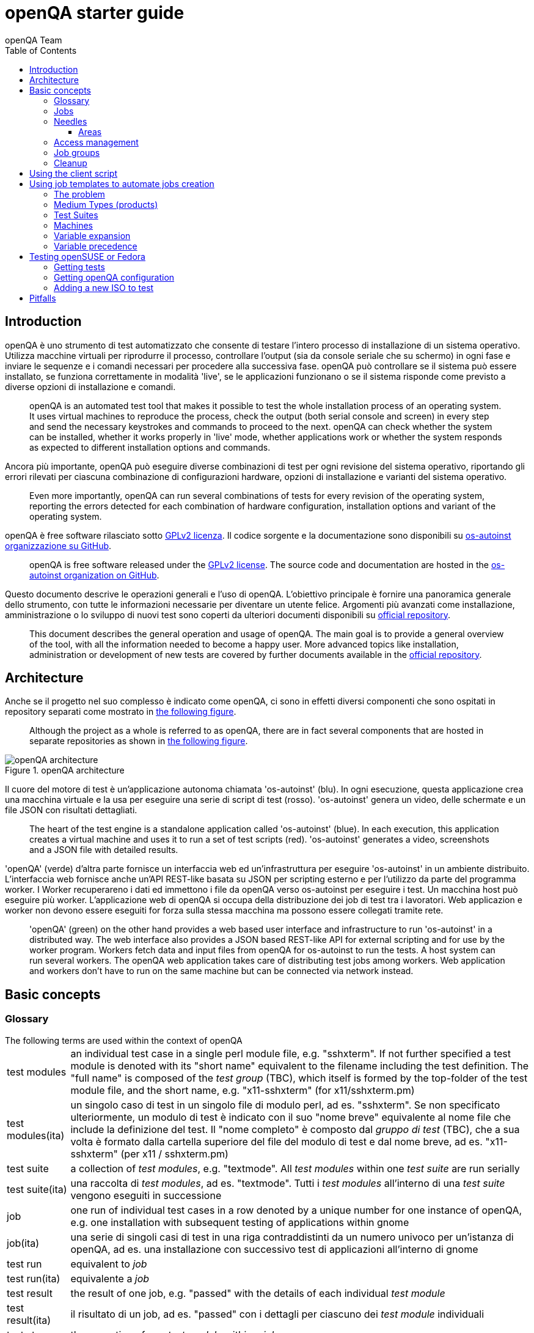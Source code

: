 [[gettingstarted]]
= openQA starter guide
:toc: left
:toclevels: 6
:author: openQA Team

== Introduction

openQA è uno strumento di test automatizzato che consente di testare l'intero processo di installazione di un sistema operativo. Utilizza macchine virtuali per riprodurre il processo, controllare l'output (sia da console seriale che su schermo) in ogni fase e inviare le sequenze e i comandi necessari per procedere alla successiva fase. openQA può controllare se il sistema può essere installato, se funziona correttamente in modalità 'live', se le applicazioni funzionano o se il sistema risponde come previsto a diverse opzioni di installazione e comandi.
____
openQA is an automated test tool that makes it possible to test the whole
installation process of an operating system. It uses virtual machines to
reproduce the process, check the output (both serial console and
screen) in every step and send the necessary keystrokes and commands to
proceed to the next. openQA can check whether the system can be installed,
whether it works properly in 'live' mode, whether applications work
or whether the system responds as expected to different installation options and
commands.
____


Ancora più importante, openQA può eseguire diverse combinazioni di test per ogni
revisione del sistema operativo, riportando gli errori rilevati per ciascuna
combinazione di configurazioni hardware, opzioni di installazione e varianti del
sistema operativo.
____
Even more importantly, openQA can run several combinations of tests for every
revision of the operating system, reporting the errors detected for each
combination of hardware configuration, installation options and variant of the
operating system.
____

openQA è free software rilasciato sotto
http://www.gnu.org/licenses/gpl-2.0.html[GPLv2 licenza]. Il codice sorgente e
la documentazione sono disponibili su https://github.com/os-autoinst[os-autoinst
organizzazione su GitHub].
____
openQA is free software released under the
http://www.gnu.org/licenses/gpl-2.0.html[GPLv2 license]. The source code and
documentation are hosted in the https://github.com/os-autoinst[os-autoinst
organization on GitHub].
____

Questo documento descrive le operazioni generali e l'uso di openQA. L'obiettivo principale
è fornire una panoramica generale dello strumento, con tutte le informazioni necessarie
per diventare un utente felice. Argomenti più avanzati come installazione, amministrazione o
lo sviluppo di nuovi test sono coperti da ulteriori documenti disponibili su
https://github.com/os-autoinst/openQA[official repository].
____
This document describes the general operation and usage of openQA. The main goal
is to provide a general overview of the tool, with all the information needed to
become a happy user. More advanced topics like installation, administration or
development of new tests are covered by further documents available in the
https://github.com/os-autoinst/openQA[official repository].
____


== Architecture
[id="architecture"]

Anche se il progetto nel suo complesso è indicato come openQA, ci sono in effetti
diversi componenti che sono ospitati in repository separati come mostrato in
<<arch_img,the following figure>>.
____
Although the project as a whole is referred to as openQA, there are in fact
several components that are hosted in separate repositories as shown in
<<arch_img,the following figure>>.
____

[[arch_img]]
.openQA architecture
image::images/openqa_architecture.png[openQA architecture]

Il cuore del motore di test è un'applicazione autonoma chiamata
'os-autoinst' (blu). In ogni esecuzione, questa applicazione crea una
macchina virtuale e la usa per eseguire una serie di script di test (rosso).
'os-autoinst' genera un video, delle schermate e un file JSON con
risultati dettagliati.
____
The heart of the test engine is a standalone application called
'os-autoinst' (blue). In each execution, this application creates a
virtual machine and uses it to run a set of test scripts (red).
'os-autoinst' generates a video, screenshots and a JSON file with
detailed results.
____


'openQA' (verde) d'altra parte fornisce un interfaccia web ed un'infrastruttura
per eseguire 'os-autoinst' in un ambiente distribuito. 
L'interfaccia web fornisce anche un'API REST-like basata su JSON
per scripting esterno e per l'utilizzo da parte del programma worker. I Worker
recuperareno i dati ed immettono i file da openQA verso os-autoinst per eseguire i test. 
Un macchina host può eseguire più worker. L'applicazione web di openQA 
si occupa della distribuzione dei job di test tra i lavoratori. Web
applicazion e worker non devono essere eseguiti for forza sulla stessa macchina ma
possono essere collegati tramite rete.
____
'openQA' (green) on the other hand provides a web based user
interface and infrastructure to run 'os-autoinst' in a distributed
way. The web interface also provides a JSON based REST-like API for
external scripting and for use by the worker program. Workers
fetch data and input files from openQA for os-autoinst to run the
tests. A host system can run several workers. The openQA web
application takes care of distributing test jobs among workers. Web
application and workers don't have to run on the same machine but
can be connected via network instead.
____

== Basic concepts
[id="concepts"]


=== Glossary

[horizontal]
.The following terms are used within the context of openQA

test modules:: an individual test case in a single perl module file, e.g.
"sshxterm". If not further specified a test module is denoted with its "short
name" equivalent to the filename including the test definition. The "full name"
is composed of the _test group_ (TBC), which itself is formed by the top-folder
of the test module file, and the short name, e.g. "x11-sshxterm" (for
x11/sshxterm.pm)

test modules(ita):: un singolo caso di test in un singolo file di modulo perl, ad es. "sshxterm". Se non specificato ulteriormente, un modulo di test è indicato con il suo "nome breve" equivalente al nome file che include la definizione del test. Il "nome completo" è composto dal _gruppo di test_ (TBC), che a sua volta è formato dalla cartella superiore del file del modulo di test e dal nome breve, ad es. "x11-sshxterm" (per x11 / sshxterm.pm)

test suite:: a collection of _test modules_, e.g. "textmode". All _test
modules_ within one _test suite_ are run serially

test suite(ita):: una raccolta di _test modules_, ad es. "textmode". Tutti i _test
modules_ all'interno di una _test suite_ vengono eseguiti in successione

job:: one run of individual test cases in a row denoted by a unique number for
one instance of openQA, e.g. one installation with subsequent testing of
applications within gnome

job(ita):: una serie di singoli casi di test in una riga contraddistinti da un numero univoco per
un'istanza di openQA, ad es. una installazione con successivo test di
applicazioni all'interno di gnome

test run:: equivalent to _job_

test run(ita):: equivalente a _job_

test result:: the result of one job, e.g. "passed" with the details of each
individual _test module_

test result(ita):: il risultato di un job, ad es. "passed" con i dettagli  per ciascuno
dei _test module_ individuali

test step:: the execution of one _test module_ within a _job_

test step(ita):: l'esecuzione di un _test_modele_ all'interno di un _job_

distri:: a test distribution but also sometimes referring to a _product_
(CAUTION: ambiguous, historically a "GNU/Linux distribution"), composed of
multiple _test modules_ in a folder structure that compose _test suites_, e.g.
"opensuse" (test distribution, short for "os-autoinst-distri-opensuse")

distri(ita):: una distribuzione di test ma anche a volte riferita a un _product_
(ATTENZIONE: ambiguo, storicamente una "distribuzione GNU / Linux"), composto da
più moduli _test_ in una struttura di cartelle che compongono _test suite_, ad es.
"opensuse" (distribuzione test, abbreviazione di "os-autoinst-distri-opensuse")

product:: the main "system under test" (SUT), e.g. "openSUSE"

product(ita):: il principale "sistema sotto test" (SUT), ad es. "openSUSE"

job group:: equivalent to _product_, used in context of the webUI

job group(ita):: equivalente a _product_, usato nel contesto di webUI

version:: one version of a _product_, don't confuse with _builds_, e.g.
"Tumbleweed"

version(ita):: una versione di un _product_, da non confondere con _builds_, ad es.
"Tumbleweed"

flavor:: a specific variant of a _product_ to distinguish differing variants,
e.g. "DVD"

flavor(ita):: una specifica variante di un _product_ per distinguere differenti varianti,
ad es. "DVD"

arch:: an architecture variant of a _product_, e.g. "x86_64"

arch(ita):: una variante di architettura di un _product_, ad es. "x86_64"

machine:: additional variant of machine, e.g. used for "64bit", "uefi", etc.

machine(ita):: variante aggiuntiva di una macchina, ad es. usata per "64bit", "uefi", etc.

scenario:: A composition of
+<distri>-<version>-<flavor>-<arch>-<test_suite>@<machine>+, e.g.
"openSUSE-Tumbleweed-DVD-x86_64-gnome@64bit", nicknamed _koala_

scenario:: Una composizione di
+<distri>-<version>-<flavor>-<arch>-<test_suite>@<machine>+, ad es.
"openSUSE-Tumbleweed-DVD-x86_64-gnome@64bit", detta _koala_

build:: Different versions of a product as tested, can be considered a
"sub-version" of _version_, e.g. "Build1234"; *CAUTION:* ambiguity: either with
the prefix "Build" included or not

build(ita):: Differenti versioni di un _product_ una volta testato, può essere considerato una
"sotto-versione" di _version_, ad es. "Build1234"; *CAUTION:* ambiguità: con
il prefisso "Build" incluso o no

=== Jobs

Una delle caratteristiche più importanti di openQA è che può essere utilizzato per testare
diverse combinazioni di azioni e configurazioni. Per ognuno di queste
combinazioni, il sistema crea una macchina virtuale, esegue alcuni passaggi e
restituisce un risultato complessivo. Ognuna di queste esecuzioni è chiamata "job".
Ogni job è etichettato con un identificatore numerico e ha diverse
'impostazioni' associate che guideranno il suo comportamento.
___
One of the most important features of openQA is that it can be used to test
several combinations of actions and configurations. For every one of those
combinations, the system creates a virtual machine, performs certain steps and
returns an overall result. Every one of those executions is called a 'job'.
Every job is labeled with a numeric identifier and has several associated
'settings' that will drive its behavior.
___

A job goes through several states:

* *scheduled* Initial state for recently created jobs. Queued for future
  execution.
* *running* In progress.
* *cancelled* The job was explicitly cancelled by the user or was replaced by a
  clone (see below).
* *done* Execution finished.

Jobs in state 'done' have typically gone through a whole sequence of steps
(called 'testmodules') each one with its own result. But in addition to those
partial results, a finished job also provides an overall result from the
following list.

* *none* For jobs that have not reached the 'done' state.
* *passed* No critical check failed during the process. It doesn't necessarily
  mean that all testmodules were successful or that no single assertion failed.
* *failed* At least one assertion considered to be critical was not satisfied at some
  point.
* *softfailed* At least one non-critical assertion was not satisfied at some
  point (eg. a softfailure has been recorded explicitly via +record_soft_failure+)
  or workaround needles are in place.
* *incomplete* The job is no longer running but no result was provided. Either
  it was cancelled while running or it crashed.

Sometimes, the reason of a failure is not an error in the tested operating system
itself, but an outdated test or a problem in the execution of the job for some
external reason. In those situations, it makes sense to re-run a given job from
the beginning once the problem is fixed or the tests have been updated.
This is done by means of 'cloning'. Every job can be superseded by a clone which
is scheduled to run with exactly the same settings as the original job. If the
original job is still not in 'done' state, it's cancelled immediately.
From that point in time, the clone becomes the current version and the original
job is considered outdated (and can be filtered in the listing) but its
information and results (if any) are kept for future reference.

=== Needles

One of the main mechanisms for openQA to know the state of the virtual machine
is checking the presence of some elements in the machine's 'screen'.
This is performed using fuzzy image matching between the screen and the so
called 'needles'. A needle specifies both the elements to search for and a
list of tags used to decide which needles should be used at any moment.

A needle consists of a full screenshot in PNG format and a json file with
the same name (e.g. foo.png and foo.json) containing the associated data, like
which areas inside the full screenshot are relevant or the mentioned list of
tags.

[source,json]
-------------------------------------------------------------------
{
   "area" : [
      {
         "xpos" : INTEGER,
         "ypos" : INTEGER,
         "width" : INTEGER,
         "height" : INTEGER,
         "type" : ( "match" | "ocr" | "exclude" ),
         "match" : INTEGER, // 0-100. similarity percentage
      },
      ...
   ],
   "tags" : [
      STRING, ...
   ]
}
-------------------------------------------------------------------

==== Areas ====
There are three kinds of areas:

* *Regular areas* define relevant parts of the screenshot. Those must match
  with at least the specified similarity percentage. Regular areas are
  displayed as green boxes in the needle editor and as green or red frames
  in the needle view (green for matching areas, red for non-matching ones).
* *OCR areas* also define relevant parts of the screenshot. However, an OCR
  algorithm is used for matching. In the needle editor OCR areas are
  displayed as orange boxes. To turn a regular area into an OCR area within
  the needle editor, double click the concerning area twice. Note that such
  needles are only rarely used.
* *Exclude areas* can be used to ignore parts of the reference picture.
  In the needle editor exclude areas are displayed as red boxes. To turn a
  regular area into an exclude area within the needle editor, double click
  the concerning area.
  In the needle view exclude areas are displayed as gray boxes.


=== Access management

Some actions in openQA require special privileges. openQA provides
authentication through http://en.wikipedia.org/wiki/OpenID[openID]. By default,
openQA is configured to use the openSUSE openID provider, but it can very
easily be configured to use any other valid provider. Every time a new user logs
into an instance, a new user profile is created. That profile only
contains the openID identity and two flags used for access control:

* *operator* Means that the user is able to manage jobs, performing actions like
  creating new jobs, cancelling them, etc.
* *admin* Means that the user is able to manage users (granting or revoking
  operator and admin rights) as well as job templates and other related
  information (see the <<job_templates,the corresponding section>>).

Many of the operations in an openQA instance are not performed through the web
interface but using the REST-like API. The most obvious examples are the
workers and the scripts that fetch new versions of the operating system and
schedule the corresponding tests. Those clients must be authorized by an
operator using an
http://en.wikipedia.org/wiki/Application_programming_interface_key[API key] with
an associated shared secret.

For that purpose, users with the operator flag have access in the web interface
to a page that allows them to manage as many API keys as they may need. For every
key, a secret is automatically generated. The user can then configure the
workers or any other client application to use whatever pair of API key and
secret owned by him. Any client to the REST-like API using one of those API keys
will be considered to be acting on behalf of the associated user. So the API key
not only has to be correct and valid (not expired), it also has to belong to a
user with operator rights.

For more insights about authentication, authorization and the technical details
of the openQA security model, refer to the
http://lizards.opensuse.org/2014/02/28/about-openqa-and-authentication/[detailed
blog post] about the subject by the openQA development team.


=== Job groups
A job can belong to a job group. Those job groups are displayed on the index page
and in the +Job Groups+ menu on the navigation bar. From there the job group overview
pages can be accessed. Besides the test results the job group overview pages provide
a description about the job group and allow commenting.

Job groups have properties. These properties are mostly cleanup related. The
configuration can be done in the operators menu for job groups.

It is also possible to put job groups into categories. The nested groups will then
inherit properties from the category. The categories are meant to combine job groups
with common builds so test results for the same build can be shown together on
the index page.


=== Cleanup
IMPORTANT: openQA automatically deletes data that it considers "old" based on
different settings. For example job data is deleted from old jobs by the +gru+ task.

The following cleanup settings can be done on job-group-level:

[horizontal]
size limit:: Limits size of assets
keep logs for:: Specifies how long logs of a non-important job are retained after
  it finished
keep important logs for:: How long logs of an important job are retained after it
  finished
keep results for:: specifies How long results of a non-important job are retained
  after it finished
keep important results for:: How long results of an important job are retained after
  it finished

The defaults for those values are defined in
https://github.com/os-autoinst/openQA/blob/master/lib/OpenQA/Schema/JobGroupDefaults.pm[lib/OpenQA/Schema/JobGroupDefaults.pm].

*NOTE* Deletion of job results includes deletion of logs and will cause the job to
be completely removed from the database.

*NOTE* Jobs which do not belong to a job group are currently not affected by
the mentioned cleanup properties.


== Using the client script
:openqa-personal-configuration: ~/.config/openqa/client.conf

Just as the worker uses an API key+secret every user of the +client script+
must do the same. The same API key+secret as previously created can be used or
a new one created over the webUI.

The personal configuration should be stored in a file
`{openqa-personal-configuration}` in the same format as previously described for
the +client.conf+, i.e. sections for each machine, e.g. `localhost`.

== Using job templates to automate jobs creation
[id="job_templates"]

=== The problem

When testing an operating system, especially when doing continuous testing,
there is always a certain combination of jobs, each one with its own
settings, that needs to be run for every revision. Those combinations can be
different for different 'flavors' of the same revision, like running a different
set of jobs for each architecture or for the Full and the Lite versions. This
combinational problem can go one step further if openQA is being used for
different kinds of tests, like running some simple pre-integration tests
for some snapshots combined with more comprehensive post-integration tests for
release candidates.

This section describes how an instance of openQA can be configured using the
options in the admin area to automatically create all the required jobs for each
revision of your operating system that needs to be tested. If you are starting
from scratch, you should probably go through the following order:

. Define machines in 'Machines' menu
. Define medium types (products) you have in 'Medium Types' menu
. Specify various collections of tests you want to run in the 'Test suites'
  menu
. Go to the template matrix in 'Job templates' menu and decide what
  combinations do make sense and need to be tested

Machines, mediums and test suites can all set various configuration variables.
Job templates define how the test suites, mediums and machines should be
combined in various ways to produce individual 'jobs'. All the variables
from the test suite, medium and machine for the 'job' are combined and made
available to the actual test code run by the 'job', along with variables
specified as part of the job creation request. Certain variables also influence
openQA's and/or os-autoinst's own behavior in terms of how it configures the
environment for the job. Variables that influence os-autoinst's behavior
are documented in the file +doc/backend_vars.asciidoc+ in the os-autoinst
repository.

In openQA we can parametrize a test to describe for what product it will
run and for what kind of machines it will be executed. For example, a
test like KDE can be run for any product that has KDE installed, and
can be tested in x86-64 and i586 machines. If we write this as a
triples, we can create a list like this to characterize KDE tests:

  (Product,             Test Suite, Machine)
  (openSUSE-DVD-x86_64, KDE,        64bit)
  (openSUSE-DVD-x86_64, KDE,        Laptop-64bit)
  (openSUSE-DVD-x86_64, KDE,        USBBoot-64bit)
  (openSUSE-DVD-i586,   KDE,        32bit)
  (openSUSE-DVD-i586,   KDE,        Laptop-32bit)
  (openSUSE-DVD-i586,   KDE,        USBBoot-32bit)
  (openSUSE-DVD-i586,   KDE,        64bit)
  (openSUSE-DVD-i586,   KDE,        Laptop-64bit)
  (openSUSE-DVD-i586,   KDE,        USBBoot-64bit)

For every triplet, we need to configure a different instance of
os-autoinst with a different set of parameters.

=== Medium Types (products)

A medium type (product) in openQA is a simple description without any concrete
meaning. It basically consists of a name and a set of variables that
define or characterize this product in os-autoinst.

Some example variables used by openSUSE are:

* +ISO_MAXSIZE+ contains the maximum size of the product. There is a
  test that checks that the current size of the product is less or
  equal than this variable.
* +DVD+ if it is set to 1, this indicates that the medium is a DVD.
* +LIVECD+ if it is set to 1, this indicates that the medium is a live
  image (can be a CD or USB)
* +GNOME+ this variable, if it is set to 1, indicates that it is a GNOME
  only distribution.
* +PROMO+ marks the promotional product.
* +RESCUECD+ is set to 1 for rescue CD images.

=== Test Suites

This is the form where we define the different tests that we created for
openQA. A test consists of a name, a priority and a set of variables that are
used inside this particular test. The priority is used in the scheduler to
choose the next job. If multiple jobs are scheduled and their requirements for
running them are fulfilled the ones with a lower value for the priority are
triggered. The id is the second sorting key: Of two jobs with equal
requirements and same priority the one with lower id is triggered first.

Some sample variables used by openSUSE are:

* +BTRFS+ if set, the file system will be BtrFS.
* +DESKTOP+ possible values are 'kde' 'gnome' 'lxde' 'xfce' or
  'textmode'. Used to indicate the desktop selected by the user during
  the test.
* +DOCRUN+ used for documentation tests.
* +DUALBOOT+ dual boot testing, needs HDD_1 and HDDVERSION.
* +ENCRYPT+ encrypt the home directory via YaST.
* +HDDVERSION+ used together with HDD_1 to set the operating system
  previously installed on the hard disk.
* +INSTALLONLY+ only basic installation.
* +INSTLANG+ installation language. Actually used only in documentation
  tests.
* +LIVETEST+ the test is on a live medium, do not install the distribution.
* +LVM+ select LVM volume manager.
* +NICEVIDEO+ used for rendering a result video for use in show rooms,
  skipping ugly and boring tests.
* +NOAUTOLOGIN+ unmark autologin in YaST
* +NUMDISKS+ total number of disks in QEMU.
* +REBOOTAFTERINSTALL+ if set to 1, will reboot after the installation.
* +SCREENSHOTINTERVAL+ used with NICEVIDEO to improve the video quality.
* +SPLITUSR+ a YaST configuration option.
* +TOGGLEHOME+ a YaST configuration option.
* +UPGRADE+ upgrade testing, need HDD_1 and HDDVERSION.
* +VIDEOMODE+ if the value is 'text', the installation will be done in
  text mode.

Some of the variables usually set in test suites that influence openQA
and/or os-autoinst's own behavior are:

* +HDDMODEL+ variable to set the HDD hardware model
* +HDDSIZEGB+ hard disk size in GB. Used together with BtrFS variable
* +HDD_1+ path for the pre-created hard disk
* +RAIDLEVEL+ RAID configuration variable
* +QEMUVGA+ parameter to declare the video hardware configuration in QEMU

=== Machines

You need to have at least one machine set up to be able to run any
tests. Those machines represent virtual machine types that you want to
test. To make tests actually happen, you have to have an 'openQA
worker' connected that can fulfill those specifications.

* *Name.* User defined string - only needed for operator to identify the machine
configuration.

* *Backend.* What backend should be used for this machine. Recommended value is
+qemu+ as it is the most tested one, but other options (such as +kvm2usb+ or +vbox+)
are also possible.

* *Variables* Most machine variables influence os-autoinst's behavior in terms
of how the test machine is set up. A few important examples:
** +QEMUCPU+ can be 'qemu32' or 'qemu64' and specifies the architecture of the
   virtual CPU.
** +QEMUCPUS+ is an integer that specifies the number of cores you wish for.
** +LAPTOP+ if set to 1, QEMU will create a laptop profile.
** +USBBOOT+ when set to 1, the image will be loaded through an
   emulated USB stick.

=== Variable expansion

Any variable defined in Test Suite, Machine or Product table can refer to another
variable using this syntax: +%NAME%+. When the test job is created, the string
will be substituted with the value of the specified variable at that time.

For example this variable defined for Test Suite:

[source,sh]
--------------------------------------------------------------------------------
PUBLISH_HDD_1 = %DISTRI%-%VERSION%-%ARCH%-%DESKTOP%.qcow2
--------------------------------------------------------------------------------

may be expanded to this job variable:

[source,sh]
--------------------------------------------------------------------------------
PUBLISH_HDD_1 = opensuse-13.1-i586-kde.qcow2
--------------------------------------------------------------------------------

=== Variable precedence

It's possible to define the same variable in multiple places that would all be
used for a single job - for instance, you may have a variable defined in both
a test suite and a product that appear in the same job template. The precedence
order for variables is as follows (from lowest to highest):

* Product
* Machine
* Test suite
* API POST query parameters

That is, variable values set as part of the API request that triggers the jobs will
'win' over values set at any of the other locations.

If you need to override this precedence - for example, you want the value set in
one particular test suite to take precedence over a setting of the same value from
the API request - you can add a leading + to the variable name. For instance, if
you set ++VARIABLE = foo+ in a test suite, and passed +VARIABLE=bar+ in the API
request, the test suite setting would 'win' and the value would be foo.

If the same variable is set with a + prefix in multiple places, the same precedence
order described above will apply to those settings.

[[get-testing]]
== Testing openSUSE or Fedora

An easy way to start using openQA is to start testing openSUSE or Fedora as they
have everything setup and prepared to ease the initial deployment. If you want
to play deeper, you can configure the whole openQA manually from scratch, but
this document should help you to get started faster.

=== Getting tests

First you need to get actual tests. You can get openSUSE tests and needles (the
expected results) from
https://github.com/os-autoinst/os-autoinst-distri-opensuse[GitHub]. It belongs
into the +/var/lib/openqa/tests/opensuse+ directory. To make it easier, you can just
run

[source,sh]
--------------------------------------------------------------------------------
/usr/share/openqa/script/fetchneedles
--------------------------------------------------------------------------------

Which will download the tests to the correct location and will set the correct
rights as well.

Fedora's tests are also in https://pagure.io/fedora-qa/os-autoinst-distri-fedora[git]. To
use them, you may do:

[source,sh]
--------------------------------------------------------------------------------
cd /var/lib/openqa/share/tests
mkdir fedora
cd fedora
git clone https://pagure.io/fedora-qa/os-autoinst-distri-fedora.git
./templates --clean
cd ..
chown -R geekotest fedora/
--------------------------------------------------------------------------------

=== Getting openQA configuration

To get everything configured to actually run the tests, there are plenty of
options to set in the admin interface. If you plan to test openSUSE Factory, using
tests mentioned in the previous section, the easiest way to get started is the
following command:

[source,sh]
--------------------------------------------------------------------------------
/var/lib/openqa/share/tests/opensuse/products/opensuse/templates [--apikey API_KEY] [--apisecret API_SECRET]
--------------------------------------------------------------------------------

This will load some default settings that were used at some point of time in
openSUSE production openQA. Therefore those should work reasonably well with
openSUSE tests and needles. This script uses +/usr/share/openqa/script/load_templates+,
consider reading its help page (+--help+) for documentation on possible extra arguments.

For Fedora, similarly, you can call:

[source,sh]
--------------------------------------------------------------------------------
/var/lib/openqa/share/tests/fedora/templates [--apikey API_KEY] [--apisecret API_SECRET]
--------------------------------------------------------------------------------

Some Fedora tests require special hard disk images to be present in
+/var/lib/openqa/share/factory/hdd/fixed+. The +createhdds.py+ script in the
https://pagure.io/fedora-qa/createhdds[createhdds]
repository can be used to create these. See the documentation in that repo
for more information.

=== Adding a new ISO to test

To start testing a new ISO put it in +/var/lib/openqa/share/factory/iso+ and call
the following commands:

[source,sh]
--------------------------------------------------------------------------------
# Run the first test
/usr/share/openqa/script/client isos post \
         ISO=openSUSE-Factory-NET-x86_64-Build0053-Media.iso \
         DISTRI=opensuse \
         VERSION=Factory \
         FLAVOR=NET \
         ARCH=x86_64 \
         BUILD=0053
--------------------------------------------------------------------------------

If your openQA is not running on port 80 on 'localhost', you can add option
+--host=http://otherhost:9526+ to specify a different port or host.

WARNING: Use only the ISO filename in the 'client' command. You must place the
file in +/var/lib/openqa/share/factory/iso+. You cannot place the file elsewhere and
specify its path in the command.

For Fedora, a sample run might be:

[source,sh]
--------------------------------------------------------------------------------
# Run the first test
/usr/share/openqa/script/client isos post \
         ISO=Fedora-Everything-boot-x86_64-Rawhide-20160308.n.0.iso \
         DISTRI=fedora \
         VERSION=Rawhide \
         FLAVOR=Everything-boot-iso \
         ARCH=x86_64 \
         BUILD=Rawhide-20160308.n.0
--------------------------------------------------------------------------------

More details on triggering tests can also be found in the
<<UsersGuide.asciidoc#usersguide,Users Guide>>.


== Pitfalls

Take a look at <<Pitfalls.asciidoc#pitfalls,Documented Pitfalls>>.
